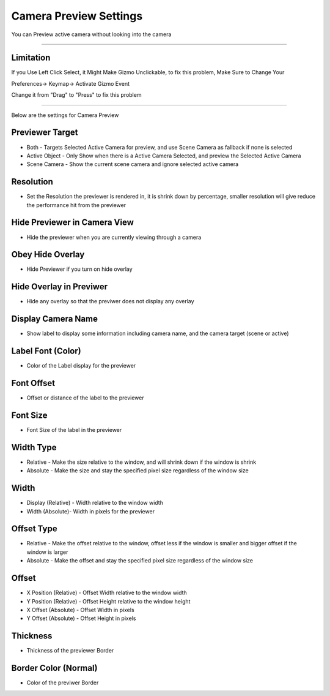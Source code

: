 
.. _Camera Previewer:

Camera Preview Settings
=========================

You can Preview active camera without looking into the camera

.. video:: /static/CameraPreview.webm
    :width: 600
    :autoplay:
    :loop:
    :nocontrols:
    :muted:

------

Limitation
------------

If you Use Left Click Select, it Might Make Gizmo Unclickable, to fix this problem, Make Sure to Change Your

Preferences-> Keymap-> Activate Gizmo Event

Change it from "Drag" to "Press" to fix this problem

.. video:: /static/Limitation.webm
    :width: 600
    :autoplay:
    :loop:
    :nocontrols:
    :muted:

-------------------

Below are the settings for Camera Preview

.. image:: /static/CameraPreviewSettings.png

Previewer Target
-----------------

- Both - Targets Selected Active Camera for preview, and use Scene Camera as fallback if none is selected
- Active Object - Only Show when there is a Active Camera Selected, and preview the Selected Active Camera
- Scene Camera - Show the current scene camera and ignore selected active camera

Resolution
-----------------

- Set the Resolution the previewer is rendered in, it is shrink down by percentage, smaller resolution will give reduce the performance hit from the previewer


Hide Previewer in Camera View
-------------------------------

- Hide the previewer when you are currently viewing through a camera

Obey Hide Overlay
------------------

- Hide Previewer if you turn on hide overlay

Hide Overlay in Previwer
--------------------------

- Hide any overlay so that the previwer does not display any overlay

Display Camera Name
--------------------------

- Show label to display some information including camera name, and the camera target (scene or active)

Label Font (Color)
--------------------------

- Color of the Label display for the previewer

Font Offset
--------------------------

- Offset or distance of the label to the previewer

Font Size
--------------------------

- Font Size of the label in the previewer


Width Type
--------------------------

- Relative - Make the size relative to the window, and will shrink down if the window is shrink
- Absolute - Make the size and stay the specified pixel size regardless of the window size

Width
--------------------------

- Display (Relative) - Width relative to the window width
- Width (Absolute)- Width in pixels for the previewer


Offset Type
--------------------------

- Relative - Make the offset relative to the window, offset less if the window is smaller and bigger offset if the window is larger
- Absolute - Make the offset and stay the specified pixel size regardless of the window size

Offset
--------------------------

- X Position (Relative) - Offset Width relative to the window width
- Y Position (Relative) - Offset Height relative to the window height 
- X Offset (Absolute) - Offset Width in pixels 
- Y Offset (Absolute) - Offset Height in pixels

Thickness
--------------------------

- Thickness of the previewer Border

Border Color (Normal)
--------------------------

- Color of the previwer Border
